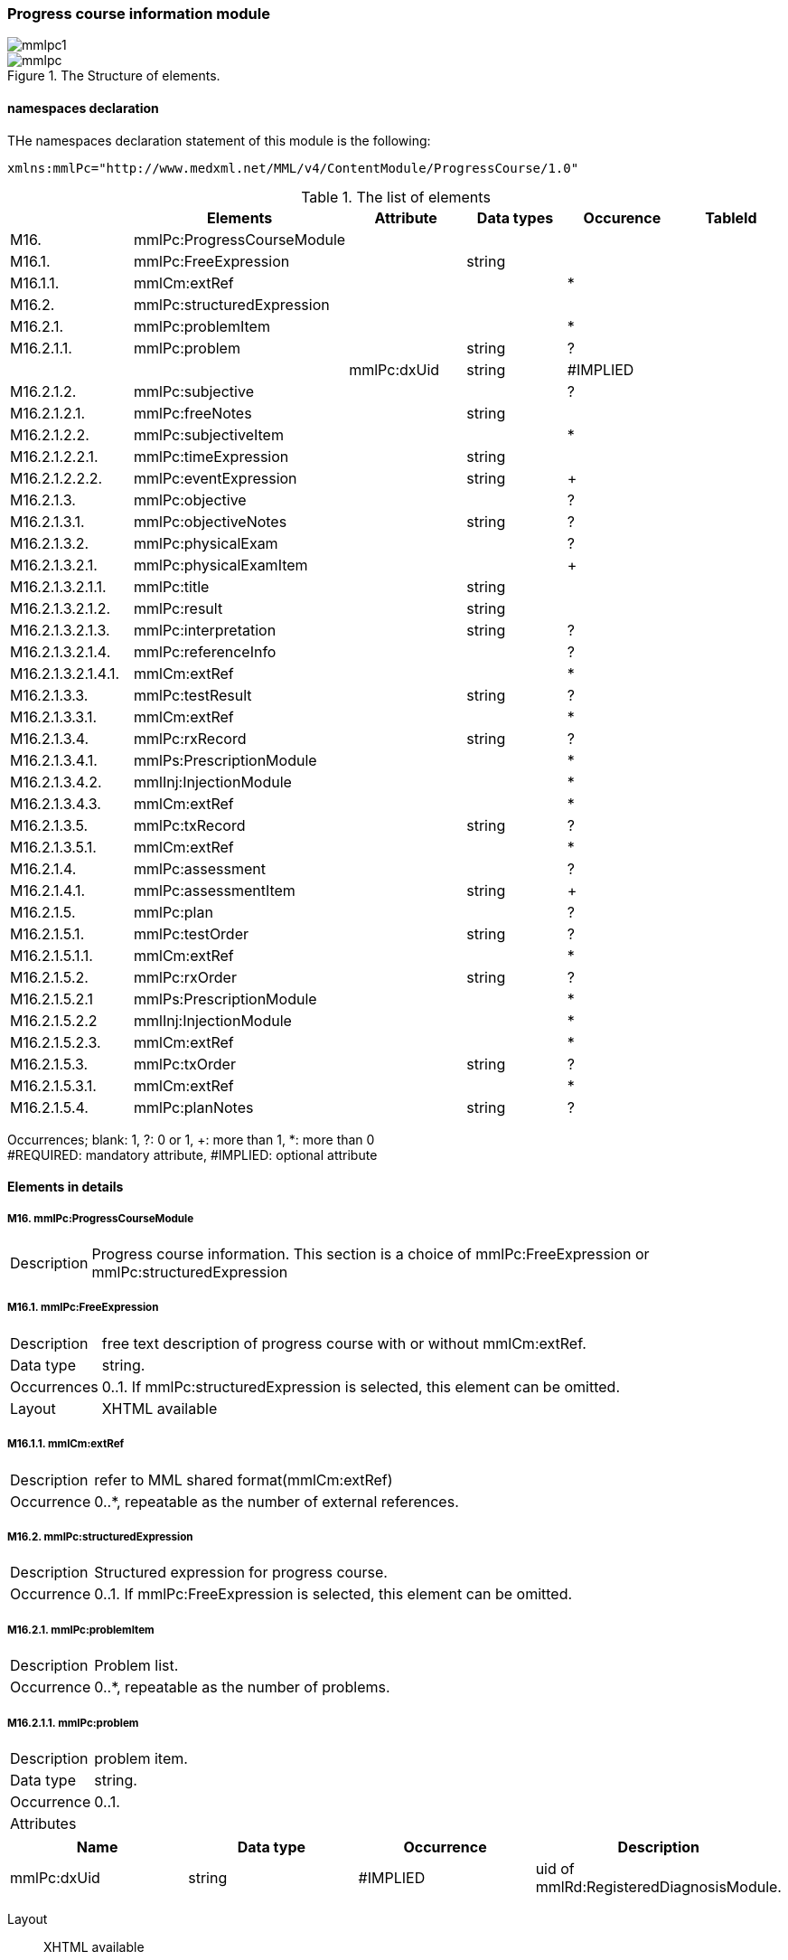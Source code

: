 === Progress course information module
image::mmlpc1.jpg[]
.The Structure of elements.
image::mmlpc.jpg[]

==== namespaces declaration
THe namespaces declaration statement of this module is the following:
[source, xml]
xmlns:mmlPc="http://www.medxml.net/MML/v4/ContentModule/ProgressCourse/1.0"

.The list of elements
[options="header"]
|=====
| |Elements|Attribute|Data types|Occurence|TableId
|M16.|mmlPc:ProgressCourseModule| | | |
|M16.1.|mmlPc:FreeExpression| |string| |
|M16.1.1.|mmlCm:extRef| | |*|
|M16.2.|mmlPc:structuredExpression| | | |
|M16.2.1.|mmlPc:problemItem| | |*|
|M16.2.1.1.|mmlPc:problem| |string|?|
| | |mmlPc:dxUid|string|#IMPLIED|
|M16.2.1.2.|mmlPc:subjective| | |?|
|M16.2.1.2.1.|mmlPc:freeNotes| |string| |
|M16.2.1.2.2.|mmlPc:subjectiveItem| | |*|
|M16.2.1.2.2.1.|mmlPc:timeExpression| |string| |
|M16.2.1.2.2.2.|mmlPc:eventExpression| |string|+|
|M16.2.1.3.|mmlPc:objective| | |?|
|M16.2.1.3.1.|mmlPc:objectiveNotes| |string|?|
|M16.2.1.3.2.|mmlPc:physicalExam| | |?|
|M16.2.1.3.2.1.|mmlPc:physicalExamItem| | |+|
|M16.2.1.3.2.1.1.|mmlPc:title| |string| |
|M16.2.1.3.2.1.2.|mmlPc:result| |string| |
|M16.2.1.3.2.1.3.|mmlPc:interpretation| |string|?|
|M16.2.1.3.2.1.4.|mmlPc:referenceInfo| | |?|
|M16.2.1.3.2.1.4.1.|mmlCm:extRef| | |*|
|M16.2.1.3.3.|mmlPc:testResult| |string|?|
|M16.2.1.3.3.1.|mmlCm:extRef| | |*|
|M16.2.1.3.4.|mmlPc:rxRecord| |string|?|
|M16.2.1.3.4.1.|mmlPs:PrescriptionModule| | |*|
|M16.2.1.3.4.2.|mmlInj:InjectionModule| | |*|
|M16.2.1.3.4.3.|mmlCm:extRef| | |*|
|M16.2.1.3.5.|mmlPc:txRecord| |string|?|
|M16.2.1.3.5.1.|mmlCm:extRef| | |*|
|M16.2.1.4.|mmlPc:assessment| | |?|
|M16.2.1.4.1.|mmlPc:assessmentItem| |string|+|
|M16.2.1.5.|mmlPc:plan| | |?|
|M16.2.1.5.1.|mmlPc:testOrder| |string|?|
|M16.2.1.5.1.1.|mmlCm:extRef| | |*|
|M16.2.1.5.2.|mmlPc:rxOrder| |string|?|
|M16.2.1.5.2.1|mmlPs:PrescriptionModule| | |*|
|M16.2.1.5.2.2|mmlInj:InjectionModule| | |*|
|M16.2.1.5.2.3.|mmlCm:extRef| | |*|
|M16.2.1.5.3.|mmlPc:txOrder| |string|?|
|M16.2.1.5.3.1.|mmlCm:extRef| | |*|
|M16.2.1.5.4.|mmlPc:planNotes| |string|?|
|=====
Occurrences; blank: 1, ?: 0 or 1, +: more than 1, *: more than 0 +
#REQUIRED: mandatory attribute, #IMPLIED: optional attribute

==== Elements in details
===== M16. mmlPc:ProgressCourseModule
[horizontal]
Description:: Progress course information. This section is a choice of mmlPc:FreeExpression or mmlPc:structuredExpression

===== M16.1. mmlPc:FreeExpression
[horizontal]
Description:: free text description of progress course with or without mmlCm:extRef.
Data type:: string.
Occurrences:: 0..1. If mmlPc:structuredExpression is selected, this element can be omitted.
Layout:: XHTML available

===== M16.1.1. mmlCm:extRef
[horizontal]
Description:: refer to MML shared format(mmlCm:extRef)
Occurrence:: 0..*, repeatable as the number of external references.

===== M16.2. mmlPc:structuredExpression
[horizontal]
Description:: Structured expression for progress course.
Occurrence:: 0..1. If mmlPc:FreeExpression is selected, this element can be omitted.

===== M16.2.1. mmlPc:problemItem
[horizontal]
Description:: Problem list.
Occurrence:: 0..*, repeatable as the number of problems.

===== M16.2.1.1. mmlPc:problem
[horizontal]
Description:: problem item.
Data type:: string.
Occurrence:: 0..1.
Attributes::
[options="header"]
|=====
|Name|Data type|Occurrence|Description
|mmlPc:dxUid|string|#IMPLIED|uid of mmlRd:RegisteredDiagnosisModule.
|=====
Layout:: XHTML available

===== M16.2.1.2. mmlPc:subjective
[horizontal
Description:: Subjective infomation. Choice either free expression (mmlPc:freeNotes) or structured expression with time/events.
Occurrence:: 0..1

===== M16.2.1.2.1. mmlPc:freeNotes
[horizontal]
Description:: Free text expression
Data type:: string
Occurrence:: 0..1. omitted if mmlPc:timeExpression and mmlPc:eventExpressin is selected.
Layout:: XHTML available.

.Example
[source, xml]
<mmlPc:freeNotes>
  25-Aug-1999. AM.:Palpitation was felt early in the morning.
  25-Aug-1999. PM.: no palpitations.
</mmlPc:freeNotes>

===== M16.2.1.2.2. mmlPc:subjectiveItem
[horizontal]
Description:: Element to involve multiple items.
Occurrence:: 0..*. It is omitted if mmlPc:freeNotes is selected. Moreover, it is repeated as the number of pairs of timeExpression and eventExpression.

===== M16.2.1.2.2.1. mmlPc:timeExpression
[horizontal]
Description:: free expression for time that event happens. (For example: recently, from a few years ago, and in his/her childhood.)
Data type:: string
Occurrence:: 1..1

===== M16.2.1.2.2.2. mmlPc:eventExpression
[horizontal]
Description:: Event expression, corresponding to timeExpression.
Data type:: string
Occurrence:: 1..*. repeatable as the number of eventExpression binded to one timeExpression.
Layout:: XHTML available.

.Example structured expression of subjective notes, equivalent to mmlPc:freeNotes shown above.
[source, xml]
<mmlPc:subjectiveItem>
  <mmlPc:timeExpression>
    25-Aug-1999. AM.
  </mmlPc:timeExpression>
  <mmlPc:eventExpression>
    Palpitation was felt early in the morning.
  </mmlPc:eventExpression>
</mmlPc:subjectiveItem>
<mmlPc:subjectiveItem>
  <mmlPc:timeExpression>
    25-Aug-1999. PM.
  </mmlPc:timeExpression>
  <mmlPc:eventExpression>
    No palpitations.
  </mmlPc:eventExpression>
</mmlPc:subjectiveItem>

====== M16.2.1.3. mmlPc:objective
[horizontal]
Description:: Objective information in SOAP style medical record.
Occurrence:: 0..1.

===== M16.2.1.3.1. mmlPc:objectiveNotes
[horizontal]
Description:: unstructured objective notes.
Data type:: string.
Occurrence:: 0..1
Layout:: XHTML available.

===== M16.2.1.3.2. mmlPc:physicalExam
[horizontal]
Description: physical examination record.
Occurrence:: 0..1.

===== M16.2.1.3.2.1. mmlPc:physicalExamItem
[horizontal]
Description:: root element of physical examination
Occurrence:: 0..*, repeatable as the number of combination of elements bellow.

===== M16.2.1.3.2.1.1. mmlPc:title
[horizontal]
Description:: title of inspection of physical examination.
Data type:: string.
Occurrence:: 1..1.

===== M16.2.1.3.2.1.2. mmlPc:result
[horizontal]
Description:: result and inspection of physical examination.
Data type:: string.
Occurrence:: 1..1.

===== M16.2.1.3.2.1.3. mmlPc:interpretation
[horizontal]
Description:: interpretation of physical examination.
Data type:: string.
Occurrence:: 1..1.
Layout:: XHTML available.

===== M16.2.1.3.2.1.4. mmlPc:referenceInfo
[horizontal]
Description:: external reference information.
Occurrence:: 0..1.

===== M16.2.1.3.2.1.4.1. mmlCm:extRef
[horizontal]
Description:: formalism referred to MML common component(External reference).
Occurrence:: 0..1.

===== M16.2.1.3.3. mmlPc:testResult
【内容】検査結果．mmlCm:extRef との混在可能． +
【データ型】string +
【省略】省略可 +
【文書のレイアウト】XHTML使用可

===== M16.2.1.3.3.1. mmlCm:extRef
【内容】構造はMML共通形式 (外部参照形式) 参照． +
【省略】省略可 +
【繰り返し設定】繰り返しあり．外部参照が複数あれば繰り返す．

===== M16.2.1.3.4. mmlPc:rxRecord
【内容】処方実施記録．mmlInj:InjectionModule、mmlCm:extRef との混在可能． +
【データ型】string +
【省略】省略可 +
【文書のレイアウト】XHTML 使用可

===== M16.2.1.3.4.1. mmlPs:PrescriptionModule
【内容】構造は処方モジュールを参照のこと +
【省略】省略可 +
【繰り返し設定】あり。複数あれば繰り返す

===== M16.2.1.3.4.2. mmlInj:InjectionModule
【内容】構造は注射記録モジュールを参照のこと +
【省略】省略可 +
【繰り返し設定】あり。複数あれば繰り返す

===== M16.2.1.3.4.3.mmlCm:extRef
【内容】構造はMML共通形式 (外部参照形式) 参照． +
【省略】省略可 +
【繰り返し設定】繰り返しあり．外部参照が複数あれば繰り返す．

===== M16.2.1.3.5. mmlPc:txRecord
【内容】処置実施記録．mmlCm:extRef との混在可能． +
【データ型】string +
【省略】省略可 +
【文書のレイアウト】XHTML 使用可

===== M16.2.1.3.5.1. mmlCm:extRef
【内容】構造はMML共通形式 (外部参照形式) 参照． +
【省略】省略可 +
【繰り返し設定】繰り返しあり．外部参照が複数あれば繰り返す．

===== M16.2.1.4. mmlPc:assessment
【内容】アセスメント情報 +
【省略】省略可

===== M16.2.1.4.1. mmlPc:assessmentItem
【内容】アセスメント． +
【データ型】string +
【省略】不可 +
【繰り返し設定】繰り返しあり．個々のアセスメントの数だけ繰り返す． +
【文書のレイアウト】XHTML使用可

===== M16.2.1.5. mmlPc:plan
【内容】プラン情報 +
【省略】省略可

===== M16.2.1.5.1. mmlPc:testOrder
【内容】検査オーダー．mmlCm:extRef との混在可能． +
【データ型】string +
【省略】省略可 +
【文書のレイアウト】XHTML 使用可

===== M16.2.1.5.1.1. mmlCm:extRef
【内容】構造はMML共通形式 (外部参照形式) 参照． +
【省略】省略可 +
【繰り返し設定】繰り返しあり．外部参照が複数あれば繰り返す．

===== M16.2.1.5.2. mmlPc:rxOrder
【内容】処方オーダー．mmlPs:PrescriptionModule、  mmlCm:extRef との混在可能． +
【データ型】string +
【省略】省略可 +
【文書のレイアウト】XHTML 使用可

===== M16.2.1.5.2.1. mmlPs:PrescriptionModule
【内容】構造は処方箋モジュールを参照のこと +
【省略】省略可 +
【繰り返し設定】あり。複数あれば繰り返す

===== M16.2.1.5.2.2. mmlInj:InjectionModule
【内容】構造は注射記録モジュールを参照のこと +
【省略】省略可 +
【繰り返し設定】あり。複数あれば繰り返す

===== M16.2.1.5.2.3. mmlCm:extRef
【内容】構造はMML共通形式 (外部参照形式) 参照． +
【省略】省略可 +
【繰り返し設定】繰り返しあり．外部参照が複数あれば繰り返す．

===== M16.2.1.5.3. mmlPc:txOrder
【内容】治療処置オーダー．mmlCm:extRef との混在可能． +
【データ型】string +
【省略】省略可 +
【文書のレイアウト】XHTML 使用可

===== M16.2.1.5.3.1. mmlCm:extRef
【内容】構造はMML共通形式 (外部参照形式) 参照． +
【省略】省略可 +
【繰り返し設定】繰り返しあり．外部参照が複数あれば繰り返す．

===== M16.2.1.5.4. mmlPc:planNotes
【内容】方針自由記載． +
【データ型】string +
【省略】省略可 +
【文書のレイアウト】XHTML 使用可
